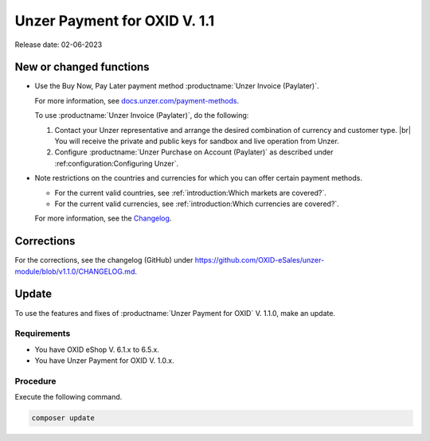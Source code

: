 Unzer Payment for OXID V. 1.1
=============================

Release date: 02-06-2023

New or changed functions
------------------------

* Use the Buy Now, Pay Later payment method :productname:`Unzer Invoice (Paylater)`.

  For more information, see `docs.unzer.com/payment-methods <https://docs.unzer.com/payment-methods/>`_.

  To use :productname:`Unzer Invoice (Paylater)`, do the following:

  1. Contact your Unzer representative and arrange the desired combination of currency and customer type.
     |br|
     You will receive the private and public keys for sandbox and live operation from Unzer.
  2. Configure :productname:`Unzer Purchase on Account (Paylater)` as described under :ref:configuration:Configurìng Unzer`.

* Note restrictions on the countries and currencies for which you can offer certain payment methods.

  * For the current valid countries, see :ref:`introduction:Which markets are covered?`.
  * For the current valid currencies, see :ref:`introduction:Which currencies are covered?`.

  For more information, see the `Changelog <https://github.com/OXID-eSales/unzer-module/blob/v1.1.0/CHANGELOG.md>`_.

Corrections
-----------

For the corrections, see the changelog (GitHub) under https://github.com/OXID-eSales/unzer-module/blob/v1.1.0/CHANGELOG.md.


Update
------

To use the features and fixes of :productname:`Unzer Payment for OXID` V. 1.1.0, make an update.

Requirements
^^^^^^^^^^^^

* You have OXID eShop V. 6.1.x to 6.5.x.
* You have Unzer Payment for OXID V. 1.0.x.

Procedure
^^^^^^^^^

Execute the following command.

.. code:: bash

   composer update

